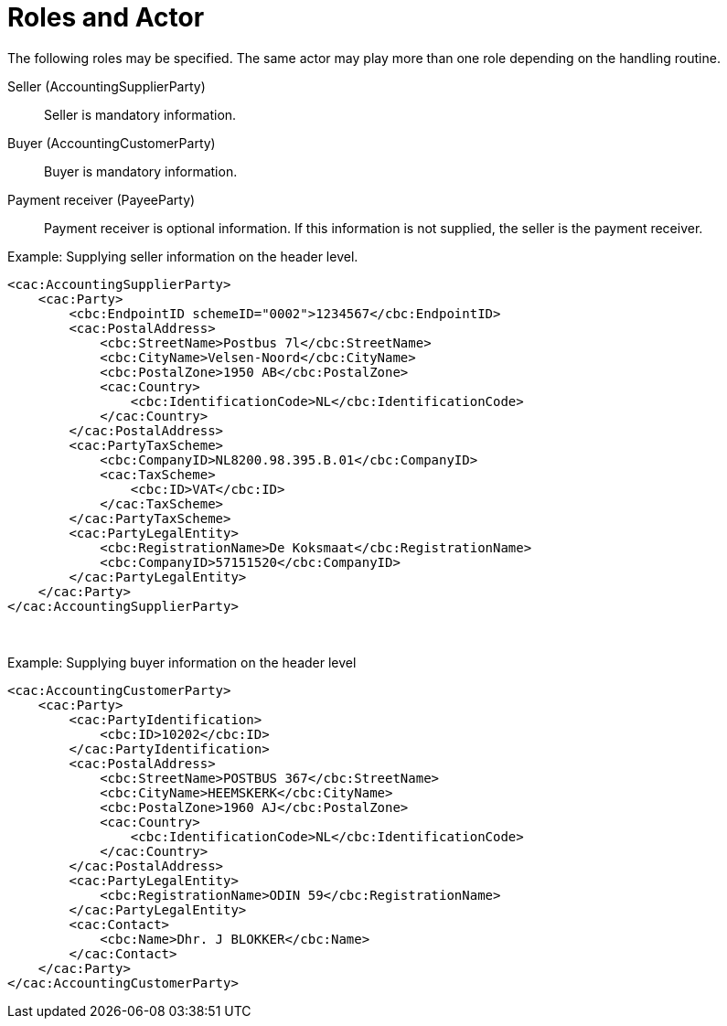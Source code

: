 = Roles and Actor

The following roles may be specified. The same actor may play more than one role depending on the handling routine.

Seller (AccountingSupplierParty)::
Seller is mandatory information.

Buyer (AccountingCustomerParty)::
Buyer is mandatory information.

Payment receiver (PayeeParty)::
Payment receiver is optional information. If this information is not supplied, the seller is the payment receiver.

[source,xml]
.Example: Supplying seller information on the header level.
----
<cac:AccountingSupplierParty>
    <cac:Party>
        <cbc:EndpointID schemeID="0002">1234567</cbc:EndpointID>
        <cac:PostalAddress>
            <cbc:StreetName>Postbus 7l</cbc:StreetName>
            <cbc:CityName>Velsen-Noord</cbc:CityName>
            <cbc:PostalZone>1950 AB</cbc:PostalZone>
            <cac:Country>
                <cbc:IdentificationCode>NL</cbc:IdentificationCode>
            </cac:Country>
        </cac:PostalAddress>
        <cac:PartyTaxScheme>
            <cbc:CompanyID>NL8200.98.395.B.01</cbc:CompanyID>
            <cac:TaxScheme>
                <cbc:ID>VAT</cbc:ID>
            </cac:TaxScheme>
        </cac:PartyTaxScheme>
        <cac:PartyLegalEntity>
            <cbc:RegistrationName>De Koksmaat</cbc:RegistrationName>
            <cbc:CompanyID>57151520</cbc:CompanyID>
        </cac:PartyLegalEntity>
    </cac:Party>
</cac:AccountingSupplierParty>
----
 
[source,xml]
.Example: Supplying buyer information on the header level
----
<cac:AccountingCustomerParty>
    <cac:Party>
        <cac:PartyIdentification>
            <cbc:ID>10202</cbc:ID>
        </cac:PartyIdentification>
        <cac:PostalAddress>
            <cbc:StreetName>POSTBUS 367</cbc:StreetName>
            <cbc:CityName>HEEMSKERK</cbc:CityName>
            <cbc:PostalZone>1960 AJ</cbc:PostalZone>
            <cac:Country>
                <cbc:IdentificationCode>NL</cbc:IdentificationCode>
            </cac:Country>
        </cac:PostalAddress>
        <cac:PartyLegalEntity>
            <cbc:RegistrationName>ODIN 59</cbc:RegistrationName>
        </cac:PartyLegalEntity>
        <cac:Contact>
            <cbc:Name>Dhr. J BLOKKER</cbc:Name>
        </cac:Contact>
    </cac:Party>
</cac:AccountingCustomerParty>
----
